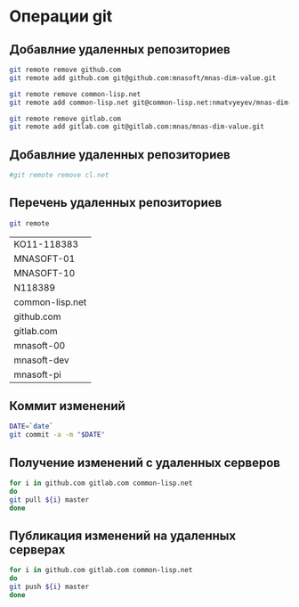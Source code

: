 * Операции git
** Добавлние удаленных репозиториев
#+BEGIN_SRC bash :results none
git remote remove github.com
git remote add github.com git@github.com:mnasoft/mnas-dim-value.git

git remote remove common-lisp.net
git remote add common-lisp.net git@common-lisp.net:nmatvyeyev/mnas-dim-value.git

git remote remove gitlab.com
git remote add gitlab.com git@gitlab.com:mnas/mnas-dim-value.git

#+END_SRC
** Добавлние удаленных репозиториев
#+BEGIN_SRC bash :results none
 #git remote remove cl.net

#+END_SRC

** Перечень удаленных репозиториев
#+BEGIN_SRC bash 
git remote
#+END_SRC

 #+RESULTS:
 | KO11-118383     |
 | MNASOFT-01      |
 | MNASOFT-10      |
 | N118389         |
 | common-lisp.net |
 | github.com      |
 | gitlab.com      |
 | mnasoft-00      |
 | mnasoft-dev     |
 | mnasoft-pi      |

** Коммит изменений
 #+BEGIN_SRC bash :results none
 DATE=`date`
 git commit -a -m "$DATE"
 #+END_SRC

** Получение изменений с удаленных серверов
 #+BEGIN_SRC bash :results none
 for i in github.com gitlab.com common-lisp.net 
 do
 git pull ${i} master
 done
 #+END_SRC

** Публикация изменений на удаленных серверах
 #+BEGIN_SRC bash :results none
 for i in github.com gitlab.com common-lisp.net 
 do
 git push ${i} master
 done
 #+END_SRC

